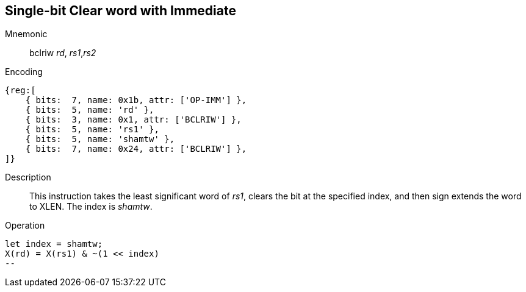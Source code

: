 == Single-bit Clear word with Immediate

Mnemonic::
bclriw _rd_, _rs1_,_rs2_

Encoding::
[wavedrom, , svg]
....
{reg:[
    { bits:  7, name: 0x1b, attr: ['OP-IMM'] },
    { bits:  5, name: 'rd' },
    { bits:  3, name: 0x1, attr: ['BCLRIW'] },
    { bits:  5, name: 'rs1' },
    { bits:  5, name: 'shamtw' },
    { bits:  7, name: 0x24, attr: ['BCLRIW'] },
]}
....

Description::
This instruction takes the least significant word of _rs1_, clears the bit at the specified index, and then sign extends the word to XLEN. The index is  _shamtw_.

Operation::
[source,sail]
let index = shamtw;
X(rd) = X(rs1) & ~(1 << index)
--
